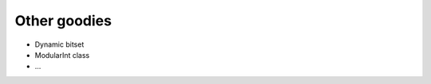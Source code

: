 ******************************************************
Other goodies
******************************************************

* Dynamic bitset
* ModularInt class
* ...
